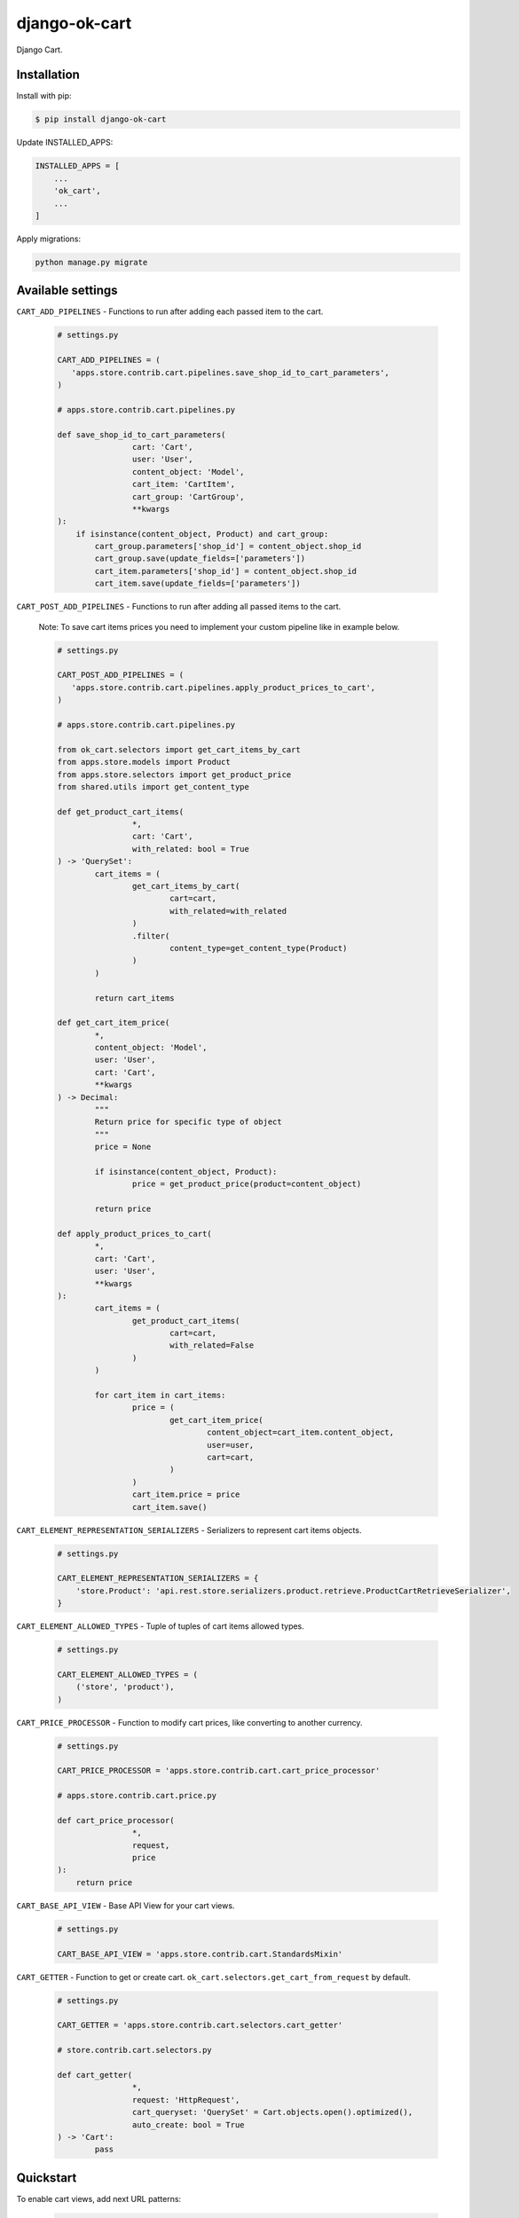 =============================
django-ok-cart |PyPI version|
=============================

|Upload Python Package| |Code Health| |Python Versions| |PyPI downloads| |license| |Project Status|

Django Cart.

Installation
============

Install with pip:

.. code:: shell

    $ pip install django-ok-cart


Update INSTALLED_APPS:

.. code:: python

    INSTALLED_APPS = [
        ...
        'ok_cart',
        ...
    ]


Apply migrations:

.. code:: shell

    python manage.py migrate


Available settings
==================

``CART_ADD_PIPELINES`` - Functions to run after adding each passed item to the cart.

	.. code:: python
		
		# settings.py
		
		CART_ADD_PIPELINES = (
		   'apps.store.contrib.cart.pipelines.save_shop_id_to_cart_parameters',
		)
			
		# apps.store.contrib.cart.pipelines.py
		
		def save_shop_id_to_cart_parameters(
				cart: 'Cart',
				user: 'User',
				content_object: 'Model',
				cart_item: 'CartItem',
				cart_group: 'CartGroup',
				**kwargs
		):
		    if isinstance(content_object, Product) and cart_group:
		        cart_group.parameters['shop_id'] = content_object.shop_id
		        cart_group.save(update_fields=['parameters'])
		        cart_item.parameters['shop_id'] = content_object.shop_id
		        cart_item.save(update_fields=['parameters'])


``CART_POST_ADD_PIPELINES`` - Functions to run after adding all passed items to the cart. 

	Note: To save cart items prices you need to implement your custom pipeline like in example below.

	.. code:: python
		
		# settings.py
			
		CART_POST_ADD_PIPELINES = (
		   'apps.store.contrib.cart.pipelines.apply_product_prices_to_cart',
		)
		
		# apps.store.contrib.cart.pipelines.py
			
		from ok_cart.selectors import get_cart_items_by_cart
		from apps.store.models import Product
		from apps.store.selectors import get_product_price
		from shared.utils import get_content_type
			
		def get_product_cart_items(
				*, 
				cart: 'Cart',
				with_related: bool = True
		) -> 'QuerySet':
			cart_items = (
				get_cart_items_by_cart(
					cart=cart,
					with_related=with_related
				)
				.filter(
					content_type=get_content_type(Product)
				)
			)

			return cart_items
			
		def get_cart_item_price(
			*,
			content_object: 'Model',
			user: 'User',
			cart: 'Cart',
			**kwargs
		) -> Decimal:
			"""
			Return price for specific type of object
			"""
			price = None

			if isinstance(content_object, Product):
				price = get_product_price(product=content_object)

			return price
				
		def apply_product_prices_to_cart(
			*,
			cart: 'Cart',
			user: 'User',
			**kwargs
		):
			cart_items = (
				get_product_cart_items(
					cart=cart,
					with_related=False
				)
			)

			for cart_item in cart_items:
				price = (
					get_cart_item_price(
						content_object=cart_item.content_object,
						user=user,
						cart=cart,
					)
				)
				cart_item.price = price
				cart_item.save()


``CART_ELEMENT_REPRESENTATION_SERIALIZERS`` - Serializers to represent cart items objects.

	.. code:: python

		# settings.py
		
		CART_ELEMENT_REPRESENTATION_SERIALIZERS = {
		    'store.Product': 'api.rest.store.serializers.product.retrieve.ProductCartRetrieveSerializer',
		}


``CART_ELEMENT_ALLOWED_TYPES`` - Tuple of tuples of cart items allowed types.

	.. code:: python

		# settings.py
		
		CART_ELEMENT_ALLOWED_TYPES = (
		    ('store', 'product'),
		)


``CART_PRICE_PROCESSOR`` - Function to modify cart prices, like converting to another currency.

	.. code:: python

		# settings.py
		
		CART_PRICE_PROCESSOR = 'apps.store.contrib.cart.cart_price_processor'
		
		# apps.store.contrib.cart.price.py
			
		def cart_price_processor(
				*,
				request,
				price
		):
		    return price


``CART_BASE_API_VIEW`` - Base API View for your cart views.

	.. code:: python

		# settings.py

		CART_BASE_API_VIEW = 'apps.store.contrib.cart.StandardsMixin'


``CART_GETTER`` - Function to get or create cart. ``ok_cart.selectors.get_cart_from_request`` by default.

	.. code:: python

		# settings.py

		CART_GETTER = 'apps.store.contrib.cart.selectors.cart_getter'

		# store.contrib.cart.selectors.py
		
		def cart_getter(
				*,
				request: 'HttpRequest',
				cart_queryset: 'QuerySet' = Cart.objects.open().optimized(),
				auto_create: bool = True
		) -> 'Cart':
			pass


Quickstart
==========

To enable cart views, add next URL patterns: 

	.. code:: python

		urlpatterns = [
		    ...
		    path('', include('ok_cart.api.urls')),
		]
    
    
Endpoints
*********

1. ``/api/v1/cart/change/`` - API View to add items to cart. ``type`` value is a structure like ``app_label.model_name``.
    
    Possible payload:

    .. code:: json

		[
			{
				"element": {
					"id": "9619f790-9a02-4ac3-ad34-22e4da3a6d54",
					"type": "store.product"
				},
				"quantity": 1
			}
		]


2. ``/api/v1/cart/clear/`` - API View to remove all items from cart.  


3. ``/api/v1/cart/quantity/`` - API View to get cart's quantity and total price.  
    
    Possible result:

    .. code:: json

		{
			"quantity": 3,
			"total_price": 750
		}


4. ``/api/v1/cart/retrieve/`` - API View to retrieve cart data.  
    
    Possible result:

    .. code:: json

		{
			"groups": [
				{
					"id": 34,
					"price": 750,
					"base": {
						"element": {
							"id": "9619f790-9a02-4ac3-ad34-22e4da3a6d54",
							"caption": "Ноутбук",
							"type": "store.product",
							"props": {
								"title": "Ноутбук",
								"short_description": "Ноут для чайников",
								"category": {
									"id": 1,
									"caption": "Ноутбуки и компьютеры",
									"type": "store.category",
									"props": {
										"id": 1,
										"label": "noutbuk-komp",
										"title": "Ноутбуки и компьютеры",
										"parent": null,
										"depth": 0
									}
								},
								"image": {},
								"shop": null,
								"shop_identifier": "",
								"price": 250,
								"old_price": null,
								"url": "/product/noutbuk-0c4qoewu-vxmong1s/"
							}
						},
						"quantity": 3,
						"price": 250,
						"parameters": {
							"shop_id": null
						}
					},
					"relations": [],
					"parameters": {
						"shop_id": null
					}
				}
			],
			"quantity": 3,
			"total_price": 750,
			"parameters": {}
		}

    	
.. |PyPI version| image:: https://badge.fury.io/py/django-ok-cart.svg
   :target: https://badge.fury.io/py/django-ok-cart
.. |Upload Python Package| image:: https://github.com/LowerDeez/ok-cart/workflows/Upload%20Python%20Package/badge.svg
   :target: https://github.com/LowerDeez/ok-cart/
   :alt: Build status
.. |Code Health| image:: https://api.codacy.com/project/badge/Grade/e5078569e40d428283d17efa0ebf9d19
   :target: https://www.codacy.com/app/LowerDeez/ok-cart
   :alt: Code health
.. |Python Versions| image:: https://img.shields.io/pypi/pyversions/django-ok-cart.svg
   :target: https://pypi.org/project/django-ok-cart/
   :alt: Python versions
.. |license| image:: https://img.shields.io/pypi/l/django-ok-cart.svg
   :alt: Software license
   :target: https://github.com/LowerDeez/ok-cart/blob/master/LICENSE
.. |PyPI downloads| image:: https://img.shields.io/pypi/dm/django-ok-cart.svg
   :alt: PyPI downloads
.. |Project Status| image:: https://img.shields.io/pypi/status/django-ok-cart.svg
   :target: https://pypi.org/project/django-ok-cart/  
   :alt: Project Status
